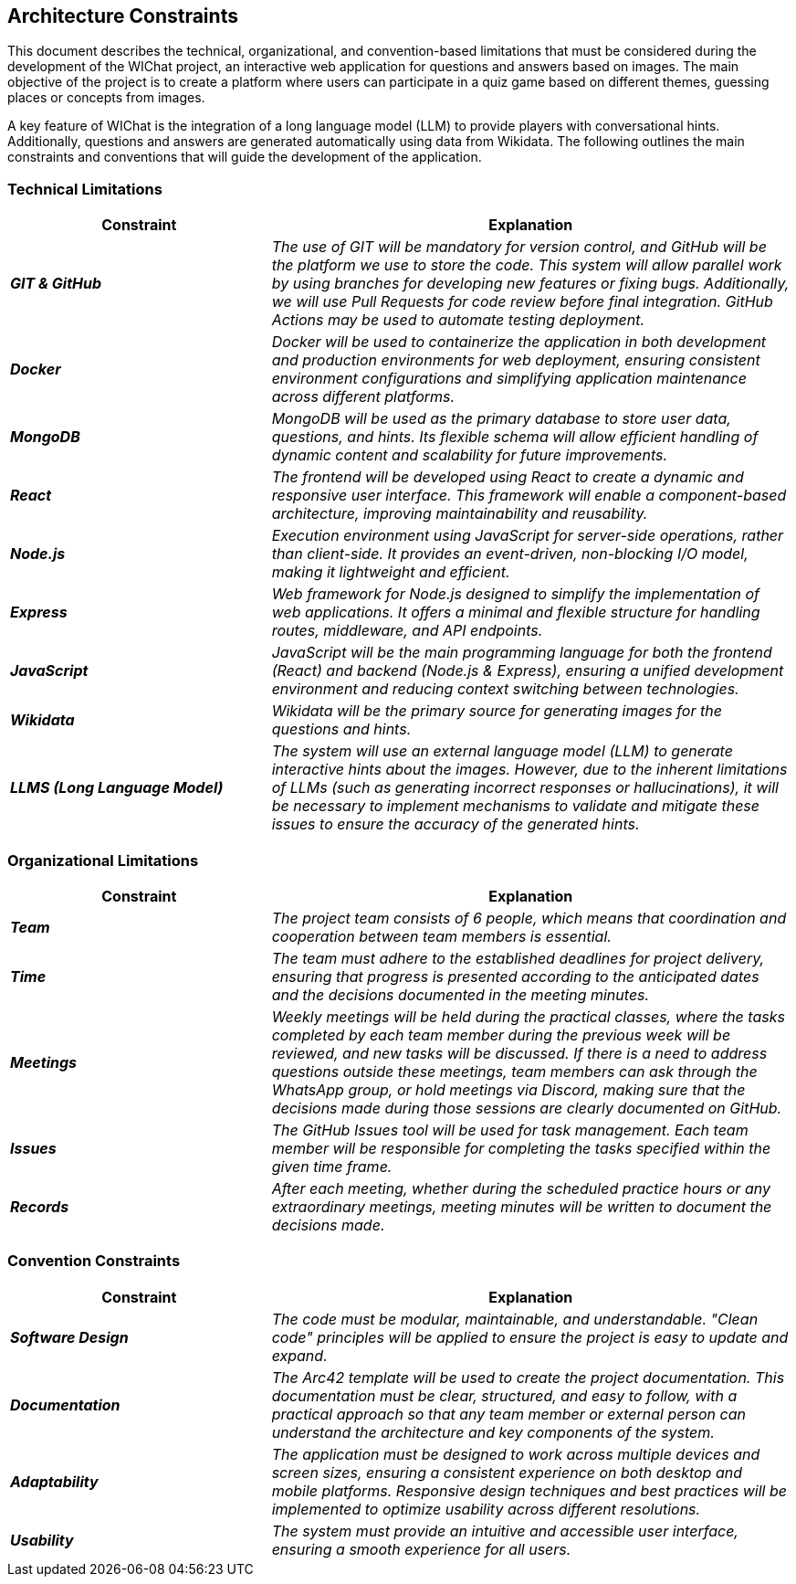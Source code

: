 ifndef::imagesdir[:imagesdir: ../images]

[[section-architecture-constraints]]
== Architecture Constraints


This document describes the technical, organizational, and convention-based limitations that must be considered during the development of the WIChat project, 
an interactive web application for questions and answers based on images. 
The main objective of the project is to create a platform where users can participate in a quiz game based on different themes, guessing places or concepts from images.

A key feature of WIChat is the integration of a long language model (LLM) to provide players with conversational hints. 
Additionally, questions and answers are generated automatically using data from Wikidata. 
The following outlines the main constraints and conventions that will guide the development of the application.

=== Technical Limitations

[cols="e,2e", options="header"]
|===
| **Constraint** | **Explanation**

|*GIT & GitHub*
| The use of GIT will be mandatory for version control, and GitHub will be the platform we use to store the code. 
This system will allow parallel work by using branches for developing new features or fixing bugs. 
Additionally, we will use Pull Requests for code review before final integration.
GitHub Actions may be used to automate testing deployment.

|*Docker*
| Docker will be used to containerize the application in both development and production environments for web deployment, 
ensuring consistent environment configurations and simplifying application maintenance across different platforms.

|*MongoDB*
| MongoDB will be used as the primary database to store user data, questions, and hints.
Its flexible schema will allow efficient handling of dynamic content and scalability for future improvements.

|*React*
| The frontend will be developed using React to create a dynamic and responsive user interface.  
This framework will enable a component-based architecture, improving maintainability and reusability.

|*Node.js*
| Execution environment using JavaScript for server-side operations, rather than client-side.  
It provides an event-driven, non-blocking I/O model, making it lightweight and efficient.

|*Express*
| Web framework for Node.js designed to simplify the implementation of web applications.  
It offers a minimal and flexible structure for handling routes, middleware, and API endpoints.

|*JavaScript*
| JavaScript will be the main programming language for both the frontend (React) and backend (Node.js & Express),  
ensuring a unified development environment and reducing context switching between technologies.

|*Wikidata*
| Wikidata will be the primary source for generating images for the questions and hints.

|*LLMS (Long Language Model)*
| The system will use an external language model (LLM) to generate interactive hints about the images. 
However, due to the inherent limitations of LLMs (such as generating incorrect responses or hallucinations), 
it will be necessary to implement mechanisms to validate and mitigate these issues to ensure the accuracy of the generated hints.
|===

=== Organizational Limitations
[cols="e,2e", options="header"]
|===
| **Constraint** | **Explanation**

|*Team*
| The project team consists of 6 people, which means that coordination and cooperation between team members is essential.

|*Time*
| The team must adhere to the established deadlines for project delivery, ensuring that progress is presented according to the anticipated dates and the decisions documented in the meeting minutes.

|*Meetings*
| Weekly meetings will be held during the practical classes, where the tasks completed by each team member during the previous week will be reviewed, and new tasks will be discussed. 
If there is a need to address questions outside these meetings, team members can ask through the WhatsApp group, or hold meetings via Discord, 
making sure that the decisions made during those sessions are clearly documented on GitHub.

|*Issues*
| The GitHub Issues tool will be used for task management. Each team member will be responsible for completing the tasks specified within the given time frame.

|*Records*
| After each meeting, whether during the scheduled practice hours or any extraordinary meetings, meeting minutes will be written to document the decisions made.

|===

=== Convention Constraints
[cols="e,2e", options="header"]
|===
| **Constraint** | **Explanation**

|*Software Design*
| The code must be modular, maintainable, and understandable. "Clean code" principles will be applied to ensure the project is easy to update and expand.

|*Documentation*
| The Arc42 template will be used to create the project documentation. 
This documentation must be clear, structured, and easy to follow, with a practical approach so that any team member or external 
person can understand the architecture and key components of the system. 

|*Adaptability*
| The application must be designed to work across multiple devices and screen sizes, 
ensuring a consistent experience on both desktop and mobile platforms. 
Responsive design techniques and best practices will be implemented to optimize usability across different resolutions.

|*Usability*
| The system must provide an intuitive and accessible user interface, ensuring a smooth experience for all users.
|===
